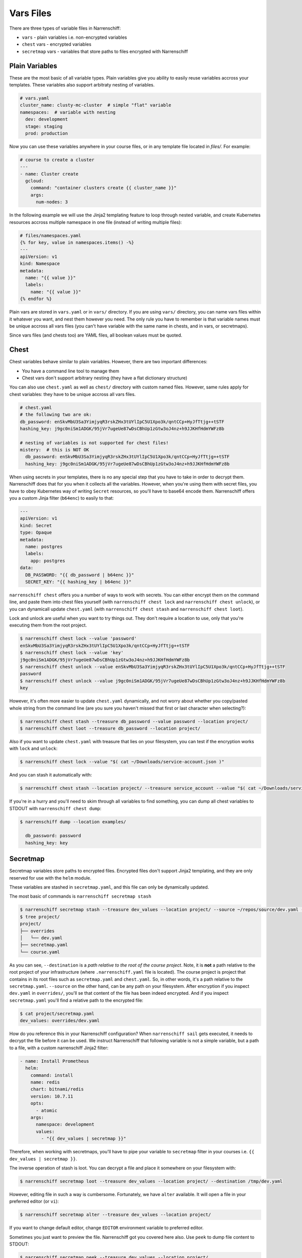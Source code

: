Vars Files
==========

There are three types of variable files in Narrenschiff:

* ``vars`` - plain variables i.e. non-encrypted variables
* ``chest`` vars - encrypted variables
* ``secretmap`` vars - variables that store paths to files encrypted with Narrenschiff

Plain Variables
---------------

These are the most basic of all variable types. Plain variables give you ability to easily reuse variables accross your templates. These variables also support arbitraty nesting of variables.

.. code-block:: yaml

  # vars.yaml
  cluster_name: clusty-mc-cluster  # simple "flat" variable
  namespaces:  # variable with nesting
    dev: development
    stage: staging
    prod: production

Now you can use these variables anywhere in your course files, or in any template file located in `files/`. For example:

.. code-block:: yaml

  # course to create a cluster
  ---
  - name: Cluster create
    gcloud:
      command: "container clusters create {{ cluster_name }}"
      args:
        num-nodes: 3

In the following example we will use the Jinja2 templating feature to loop through nested variable, and create Kubernetes resources accross multiple namespace in one file (instead of writing multiple files):

.. code-block:: jinja

  # files/namespaces.yaml
  {% for key, value in namespaces.items() -%}
  ---
  apiVersion: v1
  kind: Namespace
  metadata:
    name: "{{ value }}"
    labels:
      name: "{{ value }}"
  {% endfor %}

Plain vars are stored in ``vars.yaml`` or in ``vars/`` directory. If you are using ``vars/`` directory, you can name vars files within it whatever you want, and nest them however you need. The only rule you have to remember is that variable names must be unique accross all vars files (you can't have variable with the same name in chests, and in vars, or secretmaps).

Since vars files (and chests too) are YAML files, all boolean values must be quoted.

Chest
-----

Chest variables behave similar to plain variables. However, there are two important differences:

* You have a command line tool to manage them
* Chest vars don't support arbitrary nesting (they have a flat dictionary structure)

You can also use ``chest.yaml`` as well as ``chest/`` directory with custom named files. However, same rules apply for chest variables: they have to be unique accross all vars files.

.. code-block:: yaml

  # chest.yaml
  # the following two are ok:
  db_password: enSkvMbU3Sa3YimjyqR3rskZHx3tUYlIpC5U1Xpo3k/qntCCp+HyJfTtjg++tSTF
  hashing_key: j9gc0niSm1ADGK/95jVr7ugeUe87wDsCBhUp1zGtw3oJ4nz+h9JJKHfHdmYWFz8b

  # nesting of variables is not supported for chest files!
  mistery:  # this is NOT OK
    db_password: enSkvMbU3Sa3YimjyqR3rskZHx3tUYlIpC5U1Xpo3k/qntCCp+HyJfTtjg++tSTF
    hashing_key: j9gc0niSm1ADGK/95jVr7ugeUe87wDsCBhUp1zGtw3oJ4nz+h9JJKHfHdmYWFz8b

When using secrets in your templates, there is no any special step that you have to take in order to decrypt them. Narrenschiff does that for you when it collects all the variables. However, when you're using them with secret files, you have to obey Kubernetes way of writing ``Secret`` resources, so you'll have to base64 encode them. Narrenschiff offers you a custom Jinja filter (``b64enc``) to easily to that:

.. code-block:: yaml

  ---
  apiVersion: v1
  kind: Secret
  type: Opaque
  metadata:
    name: postgres
    labels:
      app: postgres
  data:
    DB_PASSWORD: "{{ db_password | b64enc }}"
    SECRET_KEY: "{{ hashing_key | b64enc }}"

``narrenschiff chest`` offers you a number of ways to work with secrets. You can either encrypt them on the command line, and paste them into chest files yourself (with ``narrenschiff chest lock`` and ``narrenschiff chest unlock``), or you can dynamicall update ``chest.yaml`` (with ``narrenschiff chest stash`` and ``narrenschiff chest loot``).

Lock and unlock are useful when you want to try things out. They don't require a location to use, only that you're executing them from the root project.

.. code-block:: sh

  $ narrenschiff chest lock --value 'password'
  enSkvMbU3Sa3YimjyqR3rskZHx3tUYlIpC5U1Xpo3k/qntCCp+HyJfTtjg++tSTF
  $ narrenschiff chest lock --value 'key'
  j9gc0niSm1ADGK/95jVr7ugeUe87wDsCBhUp1zGtw3oJ4nz+h9JJKHfHdmYWFz8b
  $ narrenschiff chest unlock --value enSkvMbU3Sa3YimjyqR3rskZHx3tUYlIpC5U1Xpo3k/qntCCp+HyJfTtjg++tSTF
  password
  $ narrenschiff chest unlock --value j9gc0niSm1ADGK/95jVr7ugeUe87wDsCBhUp1zGtw3oJ4nz+h9JJKHfHdmYWFz8b
  key

However, it's often more easier to update ``chest.yaml`` dynamically, and not worry about whether you copy/pasted whole string from the command line (are you sure you haven't missed that first or last character when selecting?):

.. code-block:: sh

  $ narrenschiff chest stash --treasure db_password --value password --location project/
  $ narrenschiff chest loot --treasure db_password --location project/

Also if you want to update ``chest.yaml`` with treasure that lies on your filesystem, you can test if the encryption works with ``lock`` and ``unlock``:

.. code-block:: sh

  $ narrenschiff chest lock --value "$( cat ~/Downloads/service-account.json )"

And you can stash it automatically with:

.. code-block:: sh

  $ narrenschiff chest stash --location project/ --treasure service_account --value "$( cat ~/Downloads/service-account.json )"

If you're in a hurry and you'll need to skim through all variables to find something, you can dump all chest variables to STDOUT with ``narrenschiff chest dump``:

.. code-block:: sh

  $ narrenschiff dump --location examples/

    db_password: password
    hashing_key: key

Secretmap
---------

Secretmap variables store paths to encrypted files. Encrypted files don't support Jinja2 templating, and they are only reserved for use with the ``helm`` module.

These variables are stashed in ``secretmap.yaml``, and this file can only be dynamically updated.

The most basic of commands is ``narrenschiff secretmap stash``

.. code-block:: sh

  $ narrenschiff secretmap stash --treasure dev_values --location project/ --source ~/repos/source/dev.yaml --destination overrides/dev.yaml
  $ tree project/
  project/
  ├── overrides
  │   └── dev.yaml
  ├── secretmap.yaml
  └── course.yaml

As you can see, ``--destination`` is a *path relative to the root of the course project*. Note, it is **not** a path relative to the root project of your infrastructure (where ``.narrenschiff.yaml`` file is located). The course project is project that contains in its root files such as ``secretmap.yaml`` and ``chest.yaml``. So, in other words, it's a path relative to the ``secretmap.yaml``. ``--source`` on the other hand, can be any path on your filesystem. After encryption if you inspect ``dev.yaml`` in ``overrides/``, you'll se that content of the file has been indeed encrypted. And if you inspect ``secretmap.yaml`` you'll find a relative path to the encrypted file:

.. code-block:: sh

  $ cat project/secretmap.yaml
  dev_values: overrides/dev.yaml

How do you reference this in your Narrenschiff configuration? When ``narrenschiff sail`` gets executed, it needs to decrypt the file before it can be used. We instruct Narrenschiff that following variable is not a simple variable, but a path to a file, with a custom narrenschiff Jinja2 filter:

.. code-block:: yaml

  - name: Install Prometheus
    helm:
      command: install
      name: redis
      chart: bitnami/redis
      version: 10.7.11
      opts:
        - atomic
      args:
        namespace: development
        values:
          - "{{ dev_values | secretmap }}"

Therefore, when working with secretmaps, you'll have to pipe your variable to ``secretmap`` filter in your courses i.e. ``{{ dev_values | secretmap }}``.

The inverse operation of stash is loot. You can decrypt a file and place it somewhere on your filesystem with:

.. code-block:: sh

  $ narrenschiff secretmap loot --treasure dev_values --location project/ --destination /tmp/dev.yaml

However, editing file in such a way is cumbersome. Fortunately, we have ``alter`` available. It will open a file in your preferred editor (or ``vi``):

.. code-block:: sh

  $ narrenschiff secretmap alter --treasure dev_values --location project/

If you want to change default editor, change ``EDITOR`` environment variable to preferred editor.

Sometimes you just want to preview the file. Narrenschiff got you covered here also. Use ``peek`` to dump file content to STDOUT:

.. code-block:: sh

  $ narrenschiff secretmap peek --treasure dev_values --location project/

When you have many secretmaps in a course project, it's really hard to peek and manually search through all of them. Narrenschiff gives you ability to grep over those encrypted files with ``search``:

.. code-block:: sh

  $ narrenschiff secretmap search --match "ClusterIP" --location project/

A really powerful feature of Narrenschiff secretmap search is that match pattern can be a Python regex expression.

And finally, you can delete secretmaps with:

.. code-block:: sh

  $ narrenschiff secretmap destroy --treasure dev_values --location project/

Rules
-----

There is one rule that you need to remember: **no duplicates are allowed**! ``narrenschiff`` collects all variables in all var files, and if you have duplicate values, the program will exit with an error. And also you should also keep in mind this tiny rule:

1. All variables from ``vars`` files, ``chests``, and ``secretmap`` are collected (only those files that are contained within the *course project* are used)

  1. Load ``vars.yaml``
  2. Load all files from the ``vars/`` directory if it exists
  3. Load and decrypt all variables from ``chest.yaml``
  4. Load all files from the ``chest/`` directory if it exists
  5. Load all variables from ``secretmap.yaml``
  6. Merge all files

2. Variables are checked for duplicates, if there are any ``narrenschiff sail`` will fail

Jokes aside, there is no variable file precedence as in Ansible_. All vars files are created equal, and each treasure within it is unique. If you have duplicates, Narrenschiff will let you know, so you can fix this. Not having to think about vars file precedence `streamlines thought process`_, leaving you more time to think about your infrastructure, rather than the quirks of the tool you're using.

.. _Ansible: https://docs.ansible.com/ansible/latest/user_guide/playbooks_variables.html#variable-precedence-where-should-i-put-a-variable
.. _`streamlines thought process`: https://www.artima.com/weblogs/viewpost.jsp?thread=98196
